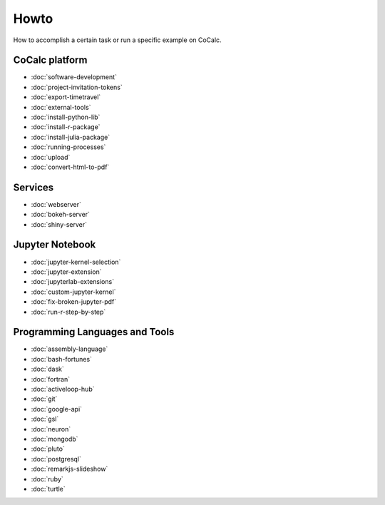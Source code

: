 ===============================
Howto
===============================

How to accomplish a certain task or run a specific example on CoCalc.

CoCalc platform
===============

* :doc:`software-development`
* :doc:`project-invitation-tokens`
* :doc:`export-timetravel`
* :doc:`external-tools`
* :doc:`install-python-lib`
* :doc:`install-r-package`
* :doc:`install-julia-package`
* :doc:`running-processes`
* :doc:`upload`
* :doc:`convert-html-to-pdf`

Services
========

* :doc:`webserver`
* :doc:`bokeh-server`
* :doc:`shiny-server`

Jupyter Notebook
================

* :doc:`jupyter-kernel-selection`
* :doc:`jupyter-extension`
* :doc:`jupyterlab-extensions`
* :doc:`custom-jupyter-kernel`
* :doc:`fix-broken-jupyter-pdf`
* :doc:`run-r-step-by-step`

Programming Languages and Tools
===============================

* :doc:`assembly-language`
* :doc:`bash-fortunes`
* :doc:`dask`
* :doc:`fortran`
* :doc:`activeloop-hub`
* :doc:`git`
* :doc:`google-api`
* :doc:`gsl`
* :doc:`neuron`
* :doc:`mongodb`
* :doc:`pluto`
* :doc:`postgresql`
* :doc:`remarkjs-slideshow`
* :doc:`ruby`
* :doc:`turtle`

